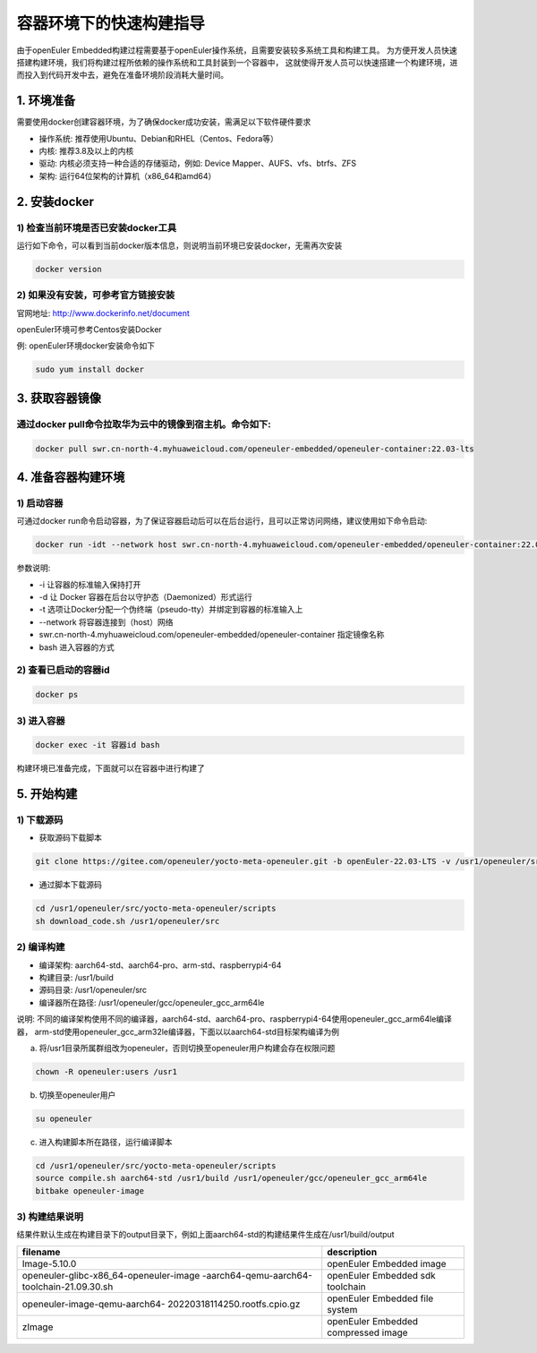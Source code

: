 .. _container_build:

容器环境下的快速构建指导
=================================

由于openEuler Embedded构建过程需要基于openEuler操作系统，且需要安装较多系统工具和构建工具。
为方便开发人员快速搭建构建环境，我们将构建过程所依赖的操作系统和工具封装到一个容器中，
这就使得开发人员可以快速搭建一个构建环境，进而投入到代码开发中去，避免在准备环境阶段消耗大量时间。

1. 环境准备
**************

需要使用docker创建容器环境，为了确保docker成功安装，需满足以下软件硬件要求

- 操作系统: 推荐使用Ubuntu、Debian和RHEL（Centos、Fedora等）

- 内核: 推荐3.8及以上的内核

- 驱动: 内核必须支持一种合适的存储驱动，例如: Device Mapper、AUFS、vfs、btrfs、ZFS

- 架构: 运行64位架构的计算机（x86_64和amd64）

2. 安装docker
************************

1) 检查当前环境是否已安装docker工具
^^^^^^^^^^^^^^^^^^^^^^^^^^^^^^^^^^^

运行如下命令，可以看到当前docker版本信息，则说明当前环境已安装docker，无需再次安装

.. code-block:: console

    docker version

2) 如果没有安装，可参考官方链接安装
^^^^^^^^^^^^^^^^^^^^^^^^^^^^^^^^^^^

官网地址: http://www.dockerinfo.net/document

openEuler环境可参考Centos安装Docker

例: openEuler环境docker安装命令如下

.. code-block:: console

    sudo yum install docker

3. 获取容器镜像
****************

通过docker pull命令拉取华为云中的镜像到宿主机。命令如下: 
^^^^^^^^^^^^^^^^^^^^^^^^^^^^^^^^^^^^^^^^^^^^^^^^^^^^^^^^

.. code-block:: console

    docker pull swr.cn-north-4.myhuaweicloud.com/openeuler-embedded/openeuler-container:22.03-lts

4. 准备容器构建环境
*********************

1) 启动容器
^^^^^^^^^^^^^

可通过docker run命令启动容器，为了保证容器启动后可以在后台运行，且可以正常访问网络，建议使用如下命令启动: 

.. code-block:: console

    docker run -idt --network host swr.cn-north-4.myhuaweicloud.com/openeuler-embedded/openeuler-container:22.03-lts bash

参数说明: 

- -i 让容器的标准输入保持打开

- -d 让 Docker 容器在后台以守护态（Daemonized）形式运行

- -t 选项让Docker分配一个伪终端（pseudo-tty）并绑定到容器的标准输入上

- --network 将容器连接到（host）网络

- swr.cn-north-4.myhuaweicloud.com/openeuler-embedded/openeuler-container 指定镜像名称

- bash 进入容器的方式

2) 查看已启动的容器id
^^^^^^^^^^^^^^^^^^^^^^

.. code-block:: console

    docker ps

3) 进入容器
^^^^^^^^^^^^

.. code-block:: console

    docker exec -it 容器id bash

构建环境已准备完成，下面就可以在容器中进行构建了

5. 开始构建
************

1) 下载源码
^^^^^^^^^^^^

- 获取源码下载脚本

.. code-block:: console

    git clone https://gitee.com/openeuler/yocto-meta-openeuler.git -b openEuler-22.03-LTS -v /usr1/openeuler/src/yocto-meta-openeuler

- 通过脚本下载源码

.. code-block:: console

    cd /usr1/openeuler/src/yocto-meta-openeuler/scripts
    sh download_code.sh /usr1/openeuler/src

2) 编译构建
^^^^^^^^^^^^^

- 编译架构: aarch64-std、aarch64-pro、arm-std、raspberrypi4-64

- 构建目录: /usr1/build

- 源码目录: /usr1/openeuler/src

- 编译器所在路径: /usr1/openeuler/gcc/openeuler_gcc_arm64le

说明: 不同的编译架构使用不同的编译器，aarch64-std、aarch64-pro、raspberrypi4-64使用openeuler_gcc_arm64le编译器，
arm-std使用openeuler_gcc_arm32le编译器，下面以以aarch64-std目标架构编译为例

a) 将/usr1目录所属群组改为openeuler，否则切换至openeuler用户构建会存在权限问题

.. code-block:: console

    chown -R openeuler:users /usr1

b) 切换至openeuler用户

.. code-block:: console

    su openeuler

c) 进入构建脚本所在路径，运行编译脚本

.. code-block:: console

    cd /usr1/openeuler/src/yocto-meta-openeuler/scripts
    source compile.sh aarch64-std /usr1/build /usr1/openeuler/gcc/openeuler_gcc_arm64le
    bitbake openeuler-image

3) 构建结果说明
^^^^^^^^^^^^^^^^^

结果件默认生成在构建目录下的output目录下，例如上面aarch64-std的构建结果件生成在/usr1/build/output

+---------------------------------------------+-------------------------------------------------------------+
|      filename                               |             description                                     |
+=============================================+=============================================================+
| Image-5.10.0                                | openEuler Embedded image                                    |
+---------------------------------------------+-------------------------------------------------------------+
| openeuler-glibc-x86_64-openeuler-image      | openEuler Embedded sdk toolchain                            |
| -aarch64-qemu-aarch64-toolchain-21.09.30.sh |                                                             |
+---------------------------------------------+-------------------------------------------------------------+
| openeuler-image-qemu-aarch64-               | openEuler Embedded file system                              | 
| 20220318114250.rootfs.cpio.gz               |                                                             |
+---------------------------------------------+-------------------------------------------------------------+
| zImage                                      | openEuler Embedded compressed image                         |
+---------------------------------------------+-------------------------------------------------------------+

